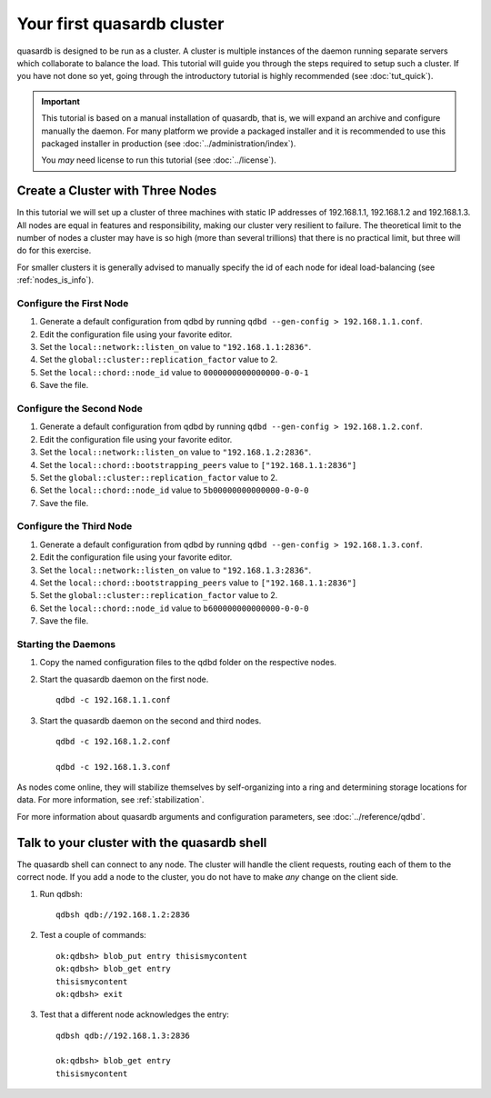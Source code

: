 Your first quasardb cluster
**************************************************

quasardb is designed to be run as a cluster. A cluster is multiple instances of the daemon running separate servers which collaborate to balance the load.
This tutorial will guide you through the steps required to setup such a cluster. If you have not done so yet, going through the introductory tutorial is highly recommended (see :doc:`tut_quick`).

.. important::
    This tutorial is based on a manual installation of quasardb, that is, we will expand an archive and configure manually the daemon. For many platform we
    provide a packaged installer and it is recommended to use this packaged installer in production (see :doc:`../administration/index`).

    You *may* need license to run this tutorial (see :doc:`../license`).


Create a Cluster with Three Nodes
=================================

In this tutorial we will set up a cluster of three machines with static IP addresses of 192.168.1.1, 192.168.1.2 and 192.168.1.3. All nodes are equal in features and responsibility, making our cluster very resilient to failure. The theoretical limit to the number of nodes a cluster may have is so high (more than several trillions) that there is no practical limit, but three will do for this exercise.

For smaller clusters it is generally advised to manually specify the id of each node for ideal load-balancing (see :ref:`nodes_is_info`).


Configure the First Node
~~~~~~~~~~~~~~~~~~~~~~~~

#. Generate a default configuration from qdbd by running ``qdbd --gen-config > 192.168.1.1.conf``.

#. Edit the configuration file using your favorite editor.

#. Set the ``local::network::listen_on`` value to ``"192.168.1.1:2836"``.

#. Set the ``global::cluster::replication_factor`` value to 2.

#. Set the ``local::chord::node_id`` value to ``0000000000000000-0-0-1``

#. Save the file.

Configure the Second Node
~~~~~~~~~~~~~~~~~~~~~~~~~

#. Generate a default configuration from qdbd by running ``qdbd --gen-config > 192.168.1.2.conf``.

#. Edit the configuration file using your favorite editor.

#. Set the ``local::network::listen_on`` value to ``"192.168.1.2:2836"``.

#. Set the ``local::chord::bootstrapping_peers`` value to ``["192.168.1.1:2836"]``

#. Set the ``global::cluster::replication_factor`` value to 2.

#. Set the ``local::chord::node_id`` value to ``5b00000000000000-0-0-0``

#. Save the file.

Configure the Third Node
~~~~~~~~~~~~~~~~~~~~~~~~

#. Generate a default configuration from qdbd by running ``qdbd --gen-config > 192.168.1.3.conf``.

#. Edit the configuration file using your favorite editor.

#. Set the ``local::network::listen_on`` value to ``"192.168.1.3:2836"``.

#. Set the ``local::chord::bootstrapping_peers`` value to ``["192.168.1.1:2836"]``

#. Set the ``global::cluster::replication_factor`` value to 2.

#. Set the ``local::chord::node_id`` value to ``b600000000000000-0-0-0``

#. Save the file.

Starting the Daemons
~~~~~~~~~~~~~~~~~~~~

#. Copy the named configuration files to the qdbd folder on the respective nodes.

#. Start the quasardb daemon on the first node. ::

    qdbd -c 192.168.1.1.conf

#. Start the quasardb daemon on the second and third nodes. ::

    qdbd -c 192.168.1.2.conf

    qdbd -c 192.168.1.3.conf

As nodes come online, they will stabilize themselves by self-organizing into a ring and determining storage locations for data. For more information, see :ref:`stabilization`.

For more information about quasardb arguments and configuration parameters, see :doc:`../reference/qdbd`.


Talk to your cluster with the quasardb shell
=====================================================

The quasardb shell can connect to any node. The cluster will handle the client requests, routing each of them to the correct node.
If you add a node to the cluster, you do not have to make *any* change on the client side.

#. Run qdbsh::

    qdbsh qdb://192.168.1.2:2836

#. Test a couple of commands::

    ok:qdbsh> blob_put entry thisismycontent
    ok:qdbsh> blob_get entry
    thisismycontent
    ok:qdbsh> exit

#. Test that a different node acknowledges the entry::

    qdbsh qdb://192.168.1.3:2836

    ok:qdbsh> blob_get entry
    thisismycontent
